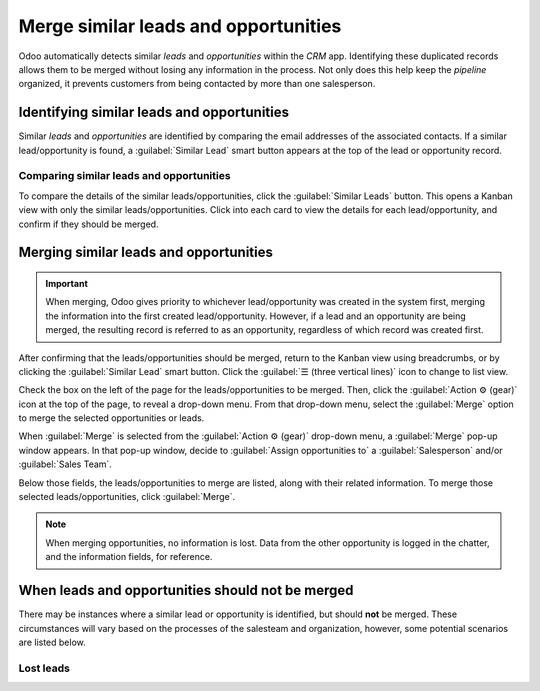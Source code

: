 =====================================
Merge similar leads and opportunities
=====================================

Odoo automatically detects similar *leads* and *opportunities* within the *CRM* app. Identifying
these duplicated records allows them to be merged without losing any information in the process.
Not only does this help keep the *pipeline* organized, it prevents customers from being contacted
by more than one salesperson.

Identifying similar leads and opportunities
===========================================

Similar *leads* and *opportunities* are identified by comparing the email addresses of the
associated contacts. If a similar lead/opportunity is found, a :guilabel:`Similar Lead` smart button
appears at the top of the lead or opportunity record.

Comparing similar leads and opportunities
-----------------------------------------

To compare the details of the similar leads/opportunities, click the :guilabel:`Similar Leads`
button. This opens a Kanban view with only the similar leads/opportunities. Click into each card to
view the details for each lead/opportunity, and confirm if they should be merged.

Merging similar leads and opportunities
=======================================

.. important::
   When merging, Odoo gives priority to whichever lead/opportunity was created in the system first,
   merging the information into the first created lead/opportunity. However, if a lead and an
   opportunity are being merged, the resulting record is referred to as an opportunity, regardless
   of which record was created first.

After confirming that the leads/opportunities should be merged, return to the Kanban view using
breadcrumbs, or by clicking the :guilabel:`Similar Lead` smart button. Click the :guilabel:`☰
(three vertical lines)` icon to change to list view.

Check the box on the left of the page for the leads/opportunities to be merged. Then, click the
:guilabel:`Action ⚙️ (gear)` icon at the top of the page, to reveal a drop-down menu. From that
drop-down menu, select the :guilabel:`Merge` option to merge the selected opportunities or leads.

When :guilabel:`Merge` is selected from the :guilabel:`Action ⚙️ (gear)` drop-down menu, a
:guilabel:`Merge` pop-up window appears. In that pop-up window, decide to :guilabel:`Assign
opportunities to` a :guilabel:`Salesperson` and/or :guilabel:`Sales Team`.

Below those fields, the leads/opportunities to merge are listed, along with their related
information. To merge those selected leads/opportunities, click :guilabel:`Merge`.

.. note::
   When merging opportunities, no information is lost. Data from the other opportunity is logged in
   the chatter, and the information fields, for reference.

When leads and opportunities should not be merged
=================================================

There may be instances where a similar lead or opportunity is identified, but should **not** be
merged. These circumstances will vary based on the processes of the salesteam and organization,
however, some potential scenarios are listed below.

Lost leads
----------

